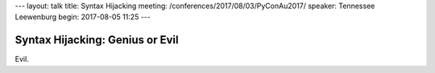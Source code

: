 ---
layout: talk
title: Syntax Hijacking
meeting: /conferences/2017/08/03/PyConAu2017/
speaker: Tennessee Leewenburg
begin: 2017-08-05 11:25
---

Syntax Hijacking: Genius or Evil
================================
Evil.
